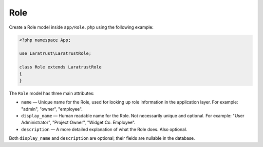 Role
====

Create a Role model inside ``app/Role.php`` using the following example:

.. code-block:: php

    <?php namespace App;

    use Laratrust\LaratrustRole;

    class Role extends LaratrustRole
    {
    }

The ``Role`` model has three main attributes:

* ``name`` — Unique name for the Role, used for looking up role information in the application layer. For example: "admin", "owner", "employee".
* ``display_name`` — Human readable name for the Role. Not necessarily unique and optional. For example: "User Administrator", "Project Owner", "Widget  Co. Employee".
* ``description`` — A more detailed explanation of what the Role does. Also optional.

Both ``display_name`` and ``description`` are optional; their fields are nullable in the database.

